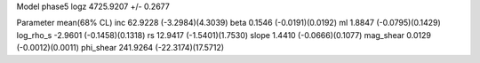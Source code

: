 Model phase5
logz            4725.9207 +/- 0.2677

Parameter            mean(68% CL)
inc                  62.9228 (-3.2984)(4.3039)
beta                 0.1546 (-0.0191)(0.0192)
ml                   1.8847 (-0.0795)(0.1429)
log_rho_s            -2.9601 (-0.1458)(0.1318)
rs                   12.9417 (-1.5401)(1.7530)
slope                1.4410 (-0.0666)(0.1077)
mag_shear            0.0129 (-0.0012)(0.0011)
phi_shear            241.9264 (-22.3174)(17.5712)
